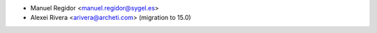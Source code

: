 * Manuel Regidor <manuel.regidor@sygel.es>
* Alexei Rivera <arivera@archeti.com> (migration to 15.0)
